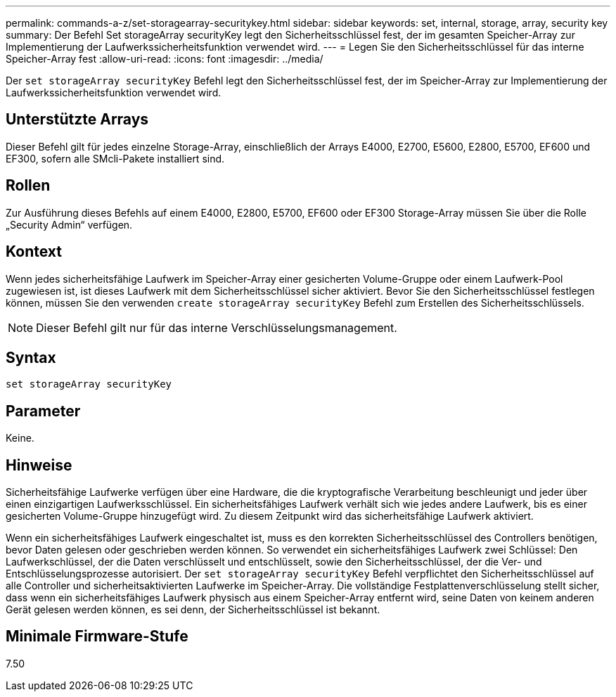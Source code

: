 ---
permalink: commands-a-z/set-storagearray-securitykey.html 
sidebar: sidebar 
keywords: set, internal, storage, array, security key 
summary: Der Befehl Set storageArray securityKey legt den Sicherheitsschlüssel fest, der im gesamten Speicher-Array zur Implementierung der Laufwerkssicherheitsfunktion verwendet wird. 
---
= Legen Sie den Sicherheitsschlüssel für das interne Speicher-Array fest
:allow-uri-read: 
:icons: font
:imagesdir: ../media/


[role="lead"]
Der `set storageArray securityKey` Befehl legt den Sicherheitsschlüssel fest, der im Speicher-Array zur Implementierung der Laufwerkssicherheitsfunktion verwendet wird.



== Unterstützte Arrays

Dieser Befehl gilt für jedes einzelne Storage-Array, einschließlich der Arrays E4000, E2700, E5600, E2800, E5700, EF600 und EF300, sofern alle SMcli-Pakete installiert sind.



== Rollen

Zur Ausführung dieses Befehls auf einem E4000, E2800, E5700, EF600 oder EF300 Storage-Array müssen Sie über die Rolle „Security Admin“ verfügen.



== Kontext

Wenn jedes sicherheitsfähige Laufwerk im Speicher-Array einer gesicherten Volume-Gruppe oder einem Laufwerk-Pool zugewiesen ist, ist dieses Laufwerk mit dem Sicherheitsschlüssel sicher aktiviert. Bevor Sie den Sicherheitsschlüssel festlegen können, müssen Sie den verwenden `create storageArray securityKey` Befehl zum Erstellen des Sicherheitsschlüssels.

[NOTE]
====
Dieser Befehl gilt nur für das interne Verschlüsselungsmanagement.

====


== Syntax

[source, cli]
----
set storageArray securityKey
----


== Parameter

Keine.



== Hinweise

Sicherheitsfähige Laufwerke verfügen über eine Hardware, die die kryptografische Verarbeitung beschleunigt und jeder über einen einzigartigen Laufwerksschlüssel. Ein sicherheitsfähiges Laufwerk verhält sich wie jedes andere Laufwerk, bis es einer gesicherten Volume-Gruppe hinzugefügt wird. Zu diesem Zeitpunkt wird das sicherheitsfähige Laufwerk aktiviert.

Wenn ein sicherheitsfähiges Laufwerk eingeschaltet ist, muss es den korrekten Sicherheitsschlüssel des Controllers benötigen, bevor Daten gelesen oder geschrieben werden können. So verwendet ein sicherheitsfähiges Laufwerk zwei Schlüssel: Den Laufwerkschlüssel, der die Daten verschlüsselt und entschlüsselt, sowie den Sicherheitsschlüssel, der die Ver- und Entschlüsselungsprozesse autorisiert. Der `set storageArray securityKey` Befehl verpflichtet den Sicherheitsschlüssel auf alle Controller und sicherheitsaktivierten Laufwerke im Speicher-Array. Die vollständige Festplattenverschlüsselung stellt sicher, dass wenn ein sicherheitsfähiges Laufwerk physisch aus einem Speicher-Array entfernt wird, seine Daten von keinem anderen Gerät gelesen werden können, es sei denn, der Sicherheitsschlüssel ist bekannt.



== Minimale Firmware-Stufe

7.50
